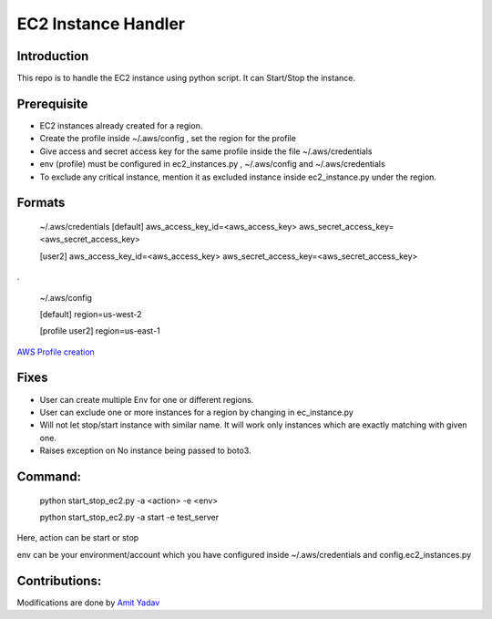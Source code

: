 EC2 Instance Handler
====================

Introduction
------------

This repo is to handle the EC2 instance using python script. It can Start/Stop the instance.


Prerequisite
-------------

* EC2 instances already created for a region.
* Create the profile inside ~/.aws/config , set the region for the profile
* Give access and secret access key for the same profile inside the file ~/.aws/credentials
* env (profile) must be configured in ec2_instances.py , ~/.aws/config and ~/.aws/credentials
* To exclude any critical instance, mention it as excluded instance inside ec2_instance.py under the region.


Formats
--------
    ~/.aws/credentials
    [default]
    aws_access_key_id=<aws_access_key>
    aws_secret_access_key=<aws_secret_access_key>

    [user2]
    aws_access_key_id=<aws_access_key>
    aws_secret_access_key=<aws_secret_access_key>

.

    ~/.aws/config

    [default]
    region=us-west-2

    [profile user2]
    region=us-east-1

`AWS Profile creation <https://docs.aws.amazon.com/cli/latest/userguide/cli-multiple-profiles.html>`_


Fixes
-----
* User can create multiple Env for one or different regions.
* User can exclude one or more instances for a region by changing in ec_instance.py
* Will not let stop/start instance with similar name. It will work only instances which are exactly matching with given one.
* Raises exception on No instance being passed to boto3.

Command:
----------
    python start_stop_ec2.py -a <action> -e <env>

    python start_stop_ec2.py -a start -e test_server

Here, action can be start or stop

env can be your environment/account which you have configured inside ~/.aws/credentials and config.ec2_instances.py

Contributions:
--------------
Modifications are done by `Amit Yadav <https://github.com/Coder-AMiT>`_
